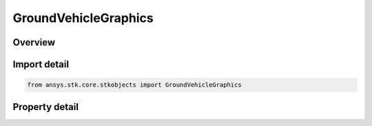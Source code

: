 GroundVehicleGraphics
=====================

.. py:class:: ansys.stk.core.stkobjects.GroundVehicleGraphics

   Bases: :py:class:`~ansys.stk.core.stkobjects.IGreatArcGraphics`

   2D Graphics properties for ground vehicles.

.. py:currentmodule:: GroundVehicleGraphics

Overview
--------

.. tab-set::

    .. tab-item:: Properties

        .. list-table::
            :header-rows: 0
            :widths: auto

            * - :py:attr:`~ansys.stk.core.stkobjects.GroundVehicleGraphics.radar_cross_section`
              - Get the radar cross section graphics interface.



Import detail
-------------

.. code-block:: python

    from ansys.stk.core.stkobjects import GroundVehicleGraphics


Property detail
---------------

.. py:property:: radar_cross_section
    :canonical: ansys.stk.core.stkobjects.GroundVehicleGraphics.radar_cross_section
    :type: RadarCrossSectionGraphics

    Get the radar cross section graphics interface.


